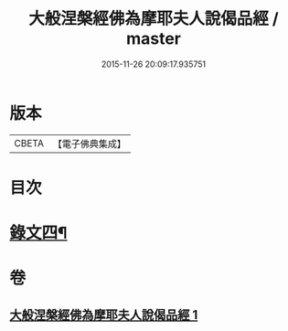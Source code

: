 #+TITLE: 大般涅槃經佛為摩耶夫人說偈品經 / master
#+DATE: 2015-11-26 20:09:17.935751
* 版本
 |     CBETA|【電子佛典集成】|

* 目次
* [[file:KR6v0021_001.txt::0386a2][錄文四¶]]
* 卷
** [[file:KR6v0021_001.txt][大般涅槃經佛為摩耶夫人說偈品經 1]]
